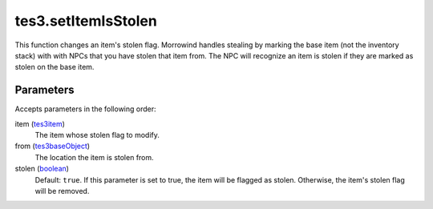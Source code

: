 tes3.setItemIsStolen
====================================================================================================

This function changes an item's stolen flag. Morrowind handles stealing by marking the base item (not the inventory stack) with with NPCs that you have stolen that item from. The NPC will recognize an item is stolen if they are marked as stolen on the base item.

Parameters
----------------------------------------------------------------------------------------------------

Accepts parameters in the following order:

item (`tes3item`_)
    The item whose stolen flag to modify.

from (`tes3baseObject`_)
    The location the item is stolen from.

stolen (`boolean`_)
    Default: ``true``. If this parameter is set to true, the item will be flagged as stolen. Otherwise, the item's stolen flag will be removed.

.. _`boolean`: ../../../lua/type/boolean.html
.. _`tes3baseObject`: ../../../lua/type/tes3baseObject.html
.. _`tes3item`: ../../../lua/type/tes3item.html
